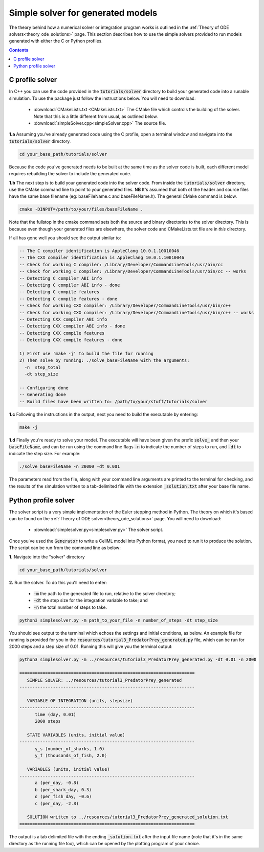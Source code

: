 .. _solver:

==================================
Simple solver for generated models
==================================

The theory behind how a numerical solver or integration program works is outlined in the :ref:`Theory of ODE solvers<theory_ode_solutions>` page.
This section describes how to use the simple solvers provided to run models generated with either the C or Python profiles.

.. contents:: Contents
    :local:


C profile solver
================
In C++ you can use the code provided in the :code:`tutorials/solver` directory to build your generated code into a runable simulation.
To use the package just follow the instructions below.
You will need to download:

  - :download:`CMakeLists.txt <CMakeLists.txt>` The CMake file which controls the building of the solver.
    Note that this is a little different from usual, as outlined below.
  - :download:`simpleSolver.cpp<simpleSolver.cpp>` The source file.

.. container:: dothis

  **1.a** Assuming you've already generated code using the C profile, open a terminal window and navigate into the :code:`tutorials/solver` directory.

.. code-block:: console

  cd your_base_path/tutorials/solver

Because the code you've generated needs to be built at the same time as the solver code is built, each different model requires rebuilding the solver to include the generated code.

.. container:: dothis

  **1.b** The next step is to build your generated code into the solver code.
  From inside the :code:`tutorials/solver` directory, use the CMake command line to point to your generated files.
  **NB** It's assumed that both of the header and source files have the same base filename (eg: baseFileName.c and baseFileName.h).
  The general CMake command is below.

.. code-block:: console

  cmake -DINPUT=/path/to/your/files/baseFileName .

.. container:: gotcha

  Note that the fullstop in the cmake command sets both the source and binary directories to the solver directory.
  This is because even though your generated files are elsewhere, the solver code and CMakeLists.txt file are in *this* directory.

If all has gone well you should see the output similar to:

.. code-block:: console

    -- The C compiler identification is AppleClang 10.0.1.10010046
    -- The CXX compiler identification is AppleClang 10.0.1.10010046
    -- Check for working C compiler: /Library/Developer/CommandLineTools/usr/bin/cc
    -- Check for working C compiler: /Library/Developer/CommandLineTools/usr/bin/cc -- works
    -- Detecting C compiler ABI info
    -- Detecting C compiler ABI info - done
    -- Detecting C compile features
    -- Detecting C compile features - done
    -- Check for working CXX compiler: /Library/Developer/CommandLineTools/usr/bin/c++
    -- Check for working CXX compiler: /Library/Developer/CommandLineTools/usr/bin/c++ -- works
    -- Detecting CXX compiler ABI info
    -- Detecting CXX compiler ABI info - done
    -- Detecting CXX compile features
    -- Detecting CXX compile features - done

    1) First use 'make -j' to build the file for running
    2) Then solve by running: ./solve_baseFileName with the arguments:
      -n  step_total
      -dt step_size

    -- Configuring done
    -- Generating done
    -- Build files have been written to: /path/to/your/stuff/tutorials/solver

.. container:: dothis

  **1.c** Following the instructions in the output, next you need to build the
  executable by entering:

  .. code-block:: console

    make -j

.. container:: dothis

  **1.d** Finally you're ready to solve your model.
  The executable will have been given the prefix :code:`solve_` and then your :code:`baseFileName`, and can be run using the command line flags :code:`-n` to indicate the number of steps to run, and :code:`-dt` to indicate the step size.
  For example:

  .. code-block:: console

    ./solve_baseFileName -n 20000 -dt 0.001

The parameters read from the file, along with your command line arguments are printed to the terminal for checking, and the results of the simulation written to a tab-delimited file with the extension :code:`_solution.txt` after your base file name.


Python profile solver
=====================

The solver script is a very simple implementation of the Euler stepping method in Python.
The theory on which it's based can be found on the :ref:`Theory of ODE solver<theory_ode_solutions>` page.
You will need to download:

  - :download:`simplesolver.py<simplesolver.py>` The solver script.

Once you've used the :code:`Generator` to write a CellML model into Python format, you need to run it to produce the solution.
The script can be run from the command line as below:

.. container:: dothis

    **1.**  Navigate into the "solver" directory

.. code-block:: console

    cd your_base_path/tutorials/solver

.. container:: dothis

    **2.**  Run the solver.  To do this you'll need to enter:

        - :code:`-m` the path to the generated file to run, relative to the solver directory;
        - :code:`-dt` the step size for the integration variable to take; and
        - :code:`-n` the total number of steps to take.

.. code-block:: console

    python3 simplesolver.py -m path_to_your_file -n number_of_steps -dt step_size

You should see output to the terminal which echoes the settings and initial conditions, as below.
An example file for running is provided for you in the :code:`resources/tutorial3_PredatorPrey_generated.py` file, which can be run for 2000 steps and a step size of 0.01.
Running this will give you the terminal output:

.. code-block:: console

    python3 simplesolver.py -m ../resources/tutorial3_PredatorPrey_generated.py -dt 0.01 -n 2000

    ====================================================================
       SIMPLE SOLVER: ../resources/tutorial3_PredatorPrey_generated
    --------------------------------------------------------------------

       VARIABLE OF INTEGRATION (units, stepsize)
    --------------------------------------------------------------------
          time (day, 0.01)
          2000 steps

       STATE VARIABLES (units, initial value)
    --------------------------------------------------------------------
          y_s (number_of_sharks, 1.0)
          y_f (thousands_of_fish, 2.0)

       VARIABLES (units, initial value)
    --------------------------------------------------------------------
          a (per_day, -0.8)
          b (per_shark_day, 0.3)
          d (per_fish_day, -0.6)
          c (per_day, -2.8)

       SOLUTION written to ../resources/tutorial3_PredatorPrey_generated_solution.txt
    ====================================================================

The output is a tab delimited file with the ending :code:`_solution.txt` after the input file name (note that it's in the same directory as the running file too), which can be opened by the plotting program of your choice.
